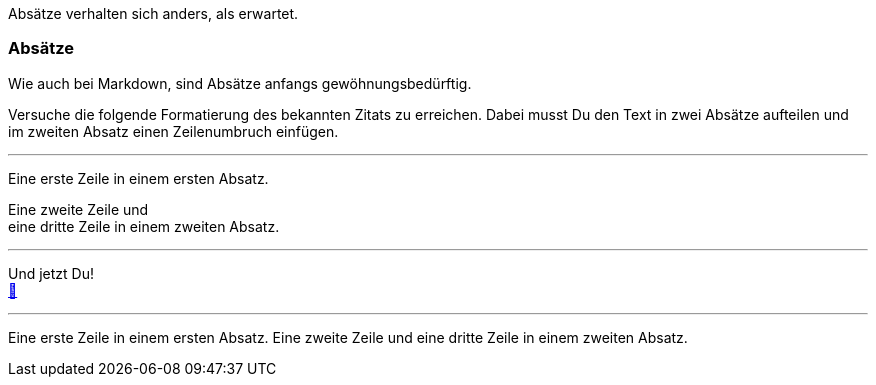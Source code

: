 ifndef::imagesdir[:imagesdir: ../images]

Absätze verhalten sich anders, als erwartet.

=== Absätze

Wie auch bei Markdown, sind Absätze anfangs gewöhnungsbedürftig.

Versuche die folgende Formatierung des bekannten Zitats zu erreichen.
Dabei musst Du den Text in zwei Absätze aufteilen und im zweiten Absatz einen Zeilenumbruch einfügen.

'''
//solution
Eine erste Zeile in einem ersten Absatz.

Eine zweite Zeile und +
eine dritte Zeile in einem zweiten Absatz.

'''
//hint

Und jetzt Du! +
https://docs.asciidoctor.org/asciidoc/latest/syntax-quick-reference/#paragraphs[📖, role=docs, target=docs]

'''
// Deine Eingabe

Eine erste Zeile in einem ersten Absatz.
Eine zweite Zeile und
eine dritte Zeile in einem zweiten Absatz.
